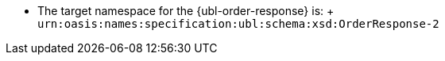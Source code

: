 * The target namespace for the {ubl-order-response} is: + `urn:oasis:names:specification:ubl:schema:xsd:OrderResponse-2`
